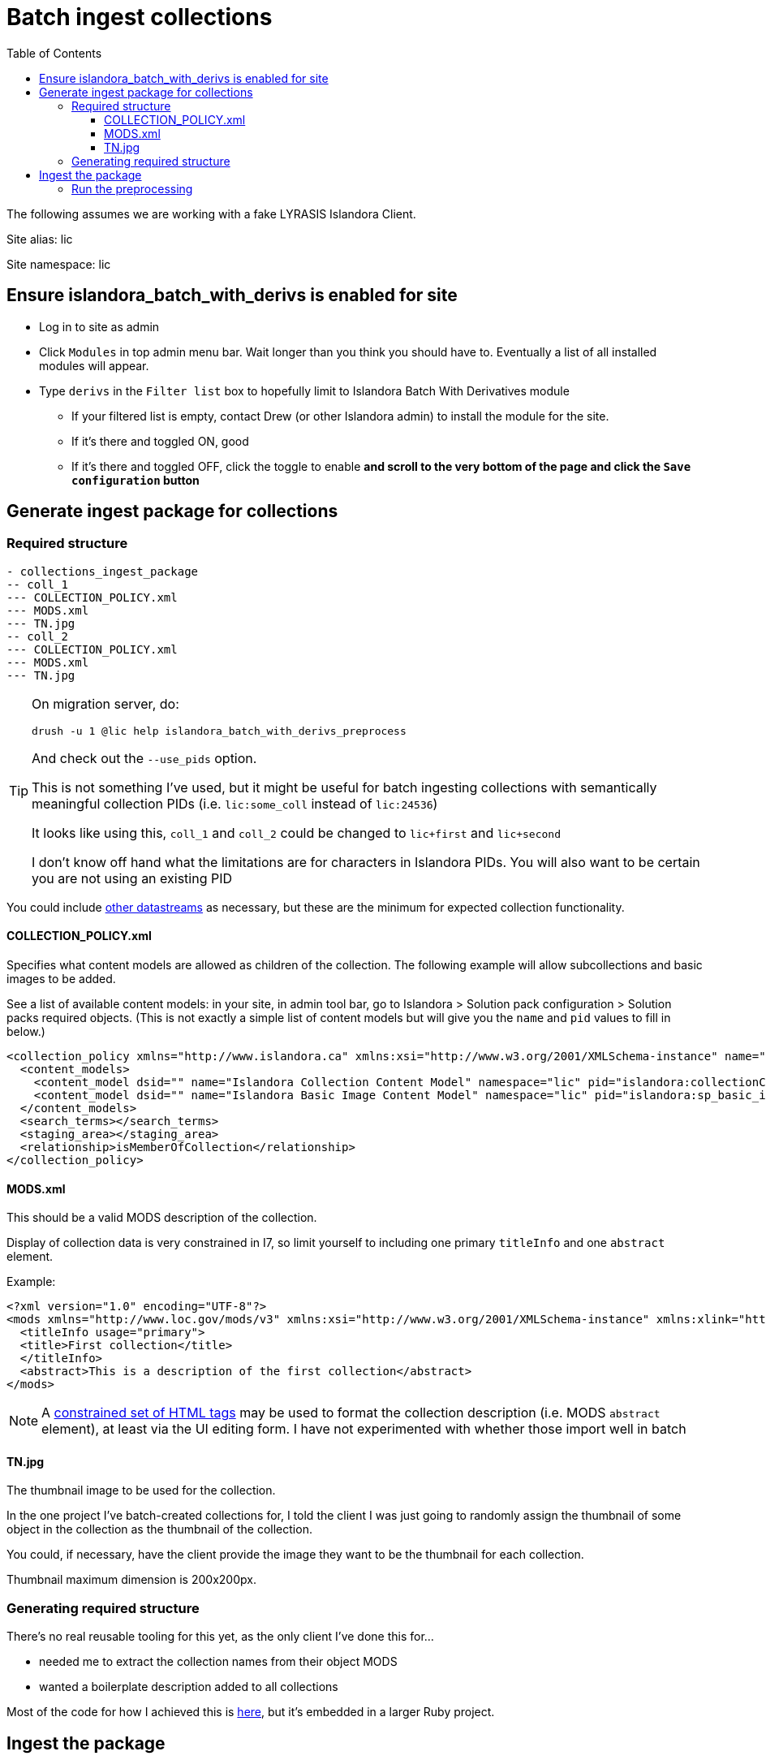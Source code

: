 :toc:
:toc-placement!:
:toclevels: 4

ifdef::env-github[]
:tip-caption: :bulb:
:note-caption: :information_source:
:important-caption: :heavy_exclamation_mark:
:caution-caption: :fire:
:warning-caption: :warning:
endif::[]

= Batch ingest collections

toc::[]

The following assumes we are working with a fake LYRASIS Islandora Client.

Site alias: lic

Site namespace: lic

== Ensure islandora_batch_with_derivs is enabled for site

* Log in to site as admin
* Click `Modules` in top admin menu bar. Wait longer than you think you should have to. Eventually a list of all installed modules will appear.
* Type `derivs` in the `Filter list` box to hopefully limit to Islandora Batch With Derivatives module
** If your filtered list is empty, contact Drew (or other Islandora admin) to install the module for the site.
** If it's there and toggled ON, good
** If it's there and toggled OFF, click the toggle to enable **and scroll to the very bottom of the page and click the `Save configuration` button**

== Generate ingest package for collections

=== Required structure

[source]
----
- collections_ingest_package
-- coll_1
--- COLLECTION_POLICY.xml
--- MODS.xml
--- TN.jpg
-- coll_2
--- COLLECTION_POLICY.xml
--- MODS.xml
--- TN.jpg
----

[TIP]
====
On migration server, do:

 drush -u 1 @lic help islandora_batch_with_derivs_preprocess

And check out the `--use_pids` option.

This is not something I've used, but it might be useful for batch ingesting collections with semantically meaningful collection PIDs (i.e. `lic:some_coll` instead of `lic:24536`)

It looks like using this, `coll_1` and `coll_2` could be changed to `lic+first` and `lic+second`

I don't know off hand what the limitations are for characters in Islandora PIDs. You will also want to be certain you are not using an existing PID
====

You could include https://wiki.lyrasis.org/display/ISLANDORA/APPENDIX+C+-+DATASTREAM+REFERENCE[other datastreams] as necessary, but these are the minimum for expected collection functionality.

==== COLLECTION_POLICY.xml

Specifies what content models are allowed as children of the collection. The following example will allow subcollections and basic images to be added.

See a list of available content models: in your site, in admin tool bar, go to Islandora > Solution pack configuration > Solution packs required objects. (This is not exactly a simple list of content models but will give you the `name` and `pid` values to fill in below.)

[source,xml]
----
<collection_policy xmlns="http://www.islandora.ca" xmlns:xsi="http://www.w3.org/2001/XMLSchema-instance" name="" xsi:schemaLocation="http://www.islandora.ca http://syn.lib.umanitoba.ca/collection_policy.xsd">
  <content_models>
    <content_model dsid="" name="Islandora Collection Content Model" namespace="lic" pid="islandora:collectionCModel"></content_model>
    <content_model dsid="" name="Islandora Basic Image Content Model" namespace="lic" pid="islandora:sp_basic_image"></content_model>
  </content_models>
  <search_terms></search_terms>
  <staging_area></staging_area>
  <relationship>isMemberOfCollection</relationship>
</collection_policy>
----

==== MODS.xml

This should be a valid MODS description of the collection.

Display of collection data is very constrained in I7, so limit yourself to including one primary `titleInfo` and one `abstract` element.

Example:

[source,xml]
----
<?xml version="1.0" encoding="UTF-8"?>
<mods xmlns="http://www.loc.gov/mods/v3" xmlns:xsi="http://www.w3.org/2001/XMLSchema-instance" xmlns:xlink="http://www.w3.org/1999/xlink" xmlns:drs="info://lyrasis/drs-admin/v1" xmlns:dc="http:://purl.org/elements/1.1/" xmlns:dcterms="http://purl.org/dc/terms/" xmlns:dwc="http://rs.tdwg.org/dwc/terms/" xmlns:edm="http://pro.europeana.eu/edm-documentation" xmlns:mods="http://www.loc.gov/mods/v3">
  <titleInfo usage="primary">
  <title>First collection</title>
  </titleInfo>
  <abstract>This is a description of the first collection</abstract>
</mods>
----

[NOTE]
====
A https://github.com/lyrasis/dts-data-migration-docs/blob/main/islandora/islandora_7.adoc#description[constrained set of HTML tags] may be used to format the collection description (i.e. MODS `abstract` element), at least via the UI editing form. I have not experimented with whether those import well in batch
====

==== TN.jpg

The thumbnail image to be used for the collection.

In the one project I've batch-created collections for, I told the client I was just going to randomly assign the thumbnail of some object in the collection as the thumbnail of the collection.

You could, if necessary, have the client provide the image they want to be the thumbnail for each collection.

Thumbnail maximum dimension is 200x200px.


=== Generating required structure

There's no real reusable tooling for this yet, as the only client I've done this for...

- needed me to extract the collection names from their object MODS
- wanted a boilerplate description added to all collections

Most of the code for how I achieved this is https://github.com/lyrasis/migrations-private/blob/main/archived_projects/aip_image/lib/aip_image/target_collection.rb[here], but it's embedded in a larger Ruby project. 

== Ingest the package

From migration server: 

=== Run the preprocessing

This pushes the info into an ingest queue in the Drupal database

[source,bash]
----
drush -u 1 @lic islandora_batch_with_derivs_preprocess --key_datastream=MODS --scan_target=/path/to/collections_ingest_package --namespace=lic --parent=lic:main_collection --content_models=islandora:collectionCModel
----

This initiates ingest of the things in the Drupal ingest queue

[source,bash]
----
drush -u 1 @site_alias islandora_batch_ingest > ~/client-coll.log 2> ~/client-coll.err
----
